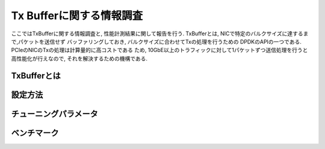 
Tx Bufferに関する情報調査
=========================

ここではTxBufferに関する情報調査と, 性能計測結果に関して報告を行う.
TxBufferとは, NICで特定のバルクサイズに達するまで,パケットを送信せず
バッファリングしておき, バルクサイズに合わせてTxの処理を行うための
DPDKのAPIの一つである. PCIeのNICのTxの処理は計算量的に高コストである
ため, 10GbE以上のトラフィックに対して1パケットずつ送信処理を行うと
高性能化が行えなので, それを解決するための機構である.

TxBufferとは
-------------

設定方法
--------

チューニングパラメータ
----------------------

ベンチマーク
------------


